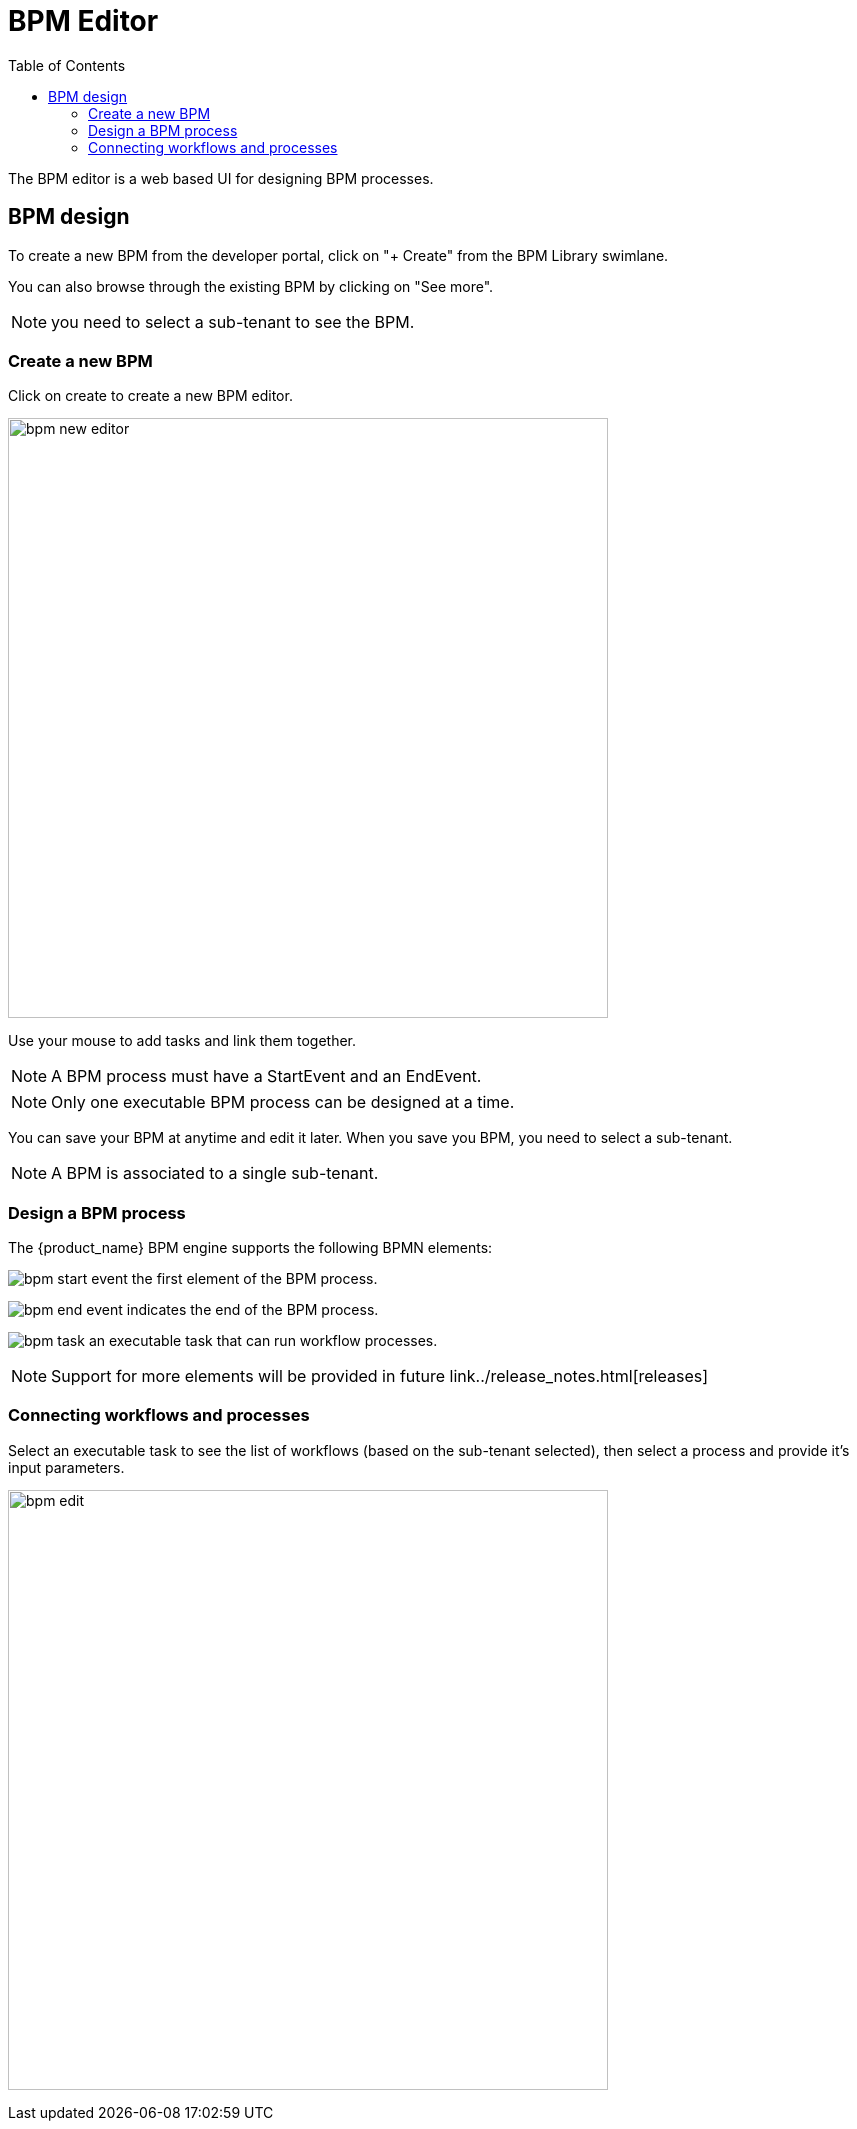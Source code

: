 = BPM Editor
:doctype: book 
:toc: left
:toclevels: 4 
:imagesdir: ./resources/
ifdef::env-github,env-browser[:outfilesuffix: .adoc]
:source-highlighter: pygments

The BPM editor is a web based UI for designing BPM processes.

== BPM design

To create a new BPM from the developer portal, click on "+ Create" from the BPM Library swimlane. 

You can also browse through the existing BPM by clicking on "See more".

NOTE: you need to select a sub-tenant to see the BPM.

=== Create a new BPM

Click on create to create a new BPM editor.

image:images/bpm_new_editor.png[width=600px]

Use your mouse to add tasks and link them together.

NOTE: A BPM process must have a StartEvent and an EndEvent.

NOTE: Only one executable BPM process can be designed at a time. 

You can save your BPM at anytime and edit it later. When you save you BPM, you need to select a sub-tenant.

NOTE: A BPM is associated to a single sub-tenant.

=== Design a BPM process

The {product_name} BPM engine supports the following BPMN elements:

image:images/bpm_start_event.png[] the first element of the BPM process.

image:images/bpm_end_event.png[] indicates the end of the BPM process.

image:images/bpm_task.png[] an executable task that can run workflow processes.

NOTE: Support for more elements will be provided in future link../release_notes{outfilesuffix}[releases]

=== Connecting workflows and processes

Select an executable task to see the list of workflows (based on the sub-tenant selected), then select a process and provide it's input parameters.

image:images/bpm_edit.png[width=600px]

